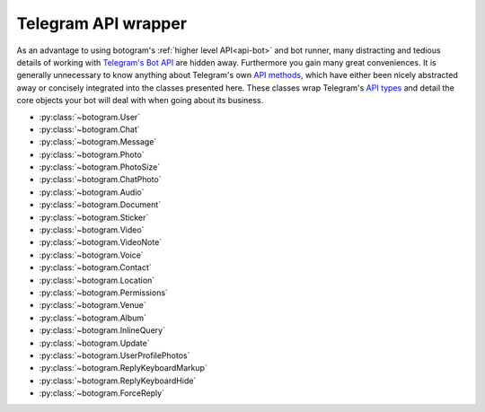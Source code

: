 .. Copyright (c) 2015-2019 The Botogram Authors (see AUTHORS)
   Documentation released under the MIT license (see LICENSE)

.. _api-telegram:

====================
Telegram API wrapper
====================

As an advantage to using botogram's :ref:`higher level API<api-bot>` and bot
runner, many distracting and tedious details of working with
`Telegram's Bot API`_ are hidden away. Furthermore you gain many great
conveniences. It is generally unnecessary to know anything about Telegram's own
`API methods`_, which have either been nicely abstracted away or concisely
integrated into the classes presented here. These classes wrap Telegram's
`API types`_ and detail the core objects your bot will deal with when going
about its business.

* :py:class:`~botogram.User`
* :py:class:`~botogram.Chat`
* :py:class:`~botogram.Message`
* :py:class:`~botogram.Photo`
* :py:class:`~botogram.PhotoSize`
* :py:class:`~botogram.ChatPhoto`
* :py:class:`~botogram.Audio`
* :py:class:`~botogram.Document`
* :py:class:`~botogram.Sticker`
* :py:class:`~botogram.Video`
* :py:class:`~botogram.VideoNote`
* :py:class:`~botogram.Voice`
* :py:class:`~botogram.Contact`
* :py:class:`~botogram.Location`
* :py:class:`~botogram.Permissions`
* :py:class:`~botogram.Venue`
* :py:class:`~botogram.Album`
* :py:class:`~botogram.InlineQuery`
* :py:class:`~botogram.Update`
* :py:class:`~botogram.UserProfilePhotos`
* :py:class:`~botogram.ReplyKeyboardMarkup`
* :py:class:`~botogram.ReplyKeyboardHide`
* :py:class:`~botogram.ForceReply`


.. py:class:: botogram.User

   This class represents a Telegram user.

   .. py:attribute:: id

      The integer ID of the user.

   .. py:attribute:: first_name

      The first name of the user.

   .. py:attribute:: last_name

      The last name of the user.

      *This attribute can be None if it's not provided by Telegram.*

   .. py:attribute:: username

      The user's username, without the ``@`` prefix.

      *This attribute can be None if it's not provided by Telegram.*

   .. py:attribute:: lang

      The user's language, given by Telegram.

      *This attribute can be None if it's not provided by Telegram*

      .. versionadded:: 0.6

   .. py:attribute:: name

      The computed name of the user. If someone has only the first name, this
      attribute contains it, but if someone also has a last name, this
      attribute contains the two merged.

      You can't write to this attribute, but it automatically updates when you
      change :py:attr:`~botogram.User.first_name` or
      :py:attr:`~botogram.User.last_name`.

   .. py:attribute:: is_bot

      This attribute indicates if the user is a bot. Due to the telegram privacy rules,
      this can be true only when your bot can actually see other bots' messages.

      .. versionadded:: 0.2

   .. py:attribute:: avatar

      This attribute contains the user's avatar, represented as a
      :py:class:`~botogram.Photo` object. If the user has no avatar, this
      attribute will be ``None``.

      In order to improve performances, this attribute's content is dynamically
      requested to Telegram the first time you access it, so there will be some
      delay.

      .. versionadded:: 0.2

   .. py:method:: avatar_history()

      Get the user's avatar history. This returns a list of the current and all
      the past avatars for the user, represented as :py:class:`~botogram.Photo`
      objects. If the user has no avatars this returns an empty list.

      .. versionadded:: 0.2

   .. py:method:: send(message, [preview=True, reply_to=None, syntax=None, attach=None, extra=None, notify=True])

      Send the textual *message* to the user. You may optionally stop clients
      from generating a *preview* for any link included in the message. If the
      message you are sending is in reply to another, set *reply_to* to the ID
      of the other :py:class:`~botogram.Message`. The *syntax* parameter is for
      defining how the message text should be processed by Telegram
      (:ref:`learn more about rich formatting <tricks-messages-syntax>`).

      The *attach* parameter allows you to attach extra things like
      :ref:`buttons <buttons>` to the message.

      The *notify* parameter is for defining if your message should trigger
      a notification on the client side (yes by default).

      :param str message: The textual message to be sent.
      :param bool preview: Whether to show link previews.
      :param int reply_to: The ID of the :py:class:`~botogram.Message` this one is replying to.
      :param str syntax: The name of the syntax used for the message.
      :param object attach: An extra thing to attach to the message.
      :param object extra: An extra reply interface object to attach.
      :param bool notify: If you want to trigger the client notification.
      :returns: The message you sent
      :rtype: ~botogram.Message

      .. deprecated:: 0.4

         The *extra* parameter is now deprecated

      .. versionchanged:: 0.3

         Now the method returns the sent message

   .. py:method:: send_photo([path=None, file_id=None, url=None, caption=None, syntax=None, reply_to=None, extra=None, attach=None, notify=True])

      Send a photo to the user. You can specify the photo by passing its *path*,
      its *url*, or its Telegram *file_id*. Only one of these arguments must be passed.
      
      You may optionally specify a *caption* for the photo being sent.
      If the photo you are sending is in reply to another message,
      set *reply_to* to the ID of the other
      :py:class:`~botogram.Message`.

      The *attach* parameter allows you to attach extra things like
      :ref:`buttons <buttons>` to the message.

      The *notify* parameter is for defining if your message should trigger
      a notification on the client side (yes by default).

      :param str path: The path of the photo.
      :param str file_id: The Telegram *file_id* of the photo.
      :param str url: The URL of the photo.
      :param str caption: A caption for the photo.
      :param str syntax: The name of the syntax used for the caption.
      :param int reply_to: The ID of the :py:class:`~botogram.Message` this one is replying to.
      :param object attach: An extra thing to attach to the message.
      :param object extra: An extra reply interface object to attach.
      :param bool notify: If you want to trigger the client notification.
      :param str syntax: The name of the syntax used for the caption.
      :returns: The message you sent
      :rtype: ~botogram.Message

      .. deprecated:: 0.4

         The *extra* parameter is now deprecated

      .. versionchanged:: 0.3

         Now the method returns the sent message
         
      .. versionchanged:: 0.5

         Added support for *file_id* and *url*.
         
      .. versionchanged:: 0.6
      
         Support text formatting in caption through *syntax*.

      .. versionchanged:: 0.6

         Added support for syntax

   .. py:method:: send_audio([path=None, file_id=None, url=None, duration=None, performer=None, title=None, thumb=None, reply_to=None, attach=None, extra=None, notify=True, caption=None, syntax=None])

      Send an audio track to the user. You can specify the track by passing its *path*,
      its *url*, or its Telegram *file_id*. Only one of these arguments must be passed.
      
      You may optionally specify the *duration*, the *performer* and the *title* 
      of the audio track. If the audio track you're sending is in reply to another message,
      set *reply_to* to the ID of the other :py:class:`~botogram.Message`.

      The *attach* parameter allows you to attach extra things like
      :ref:`buttons <buttons>` to the message.

      The *notify* parameter is for defining if your message should trigger
      a notification on the client side (yes by default).

      :param str path: The path to the audio track
      :param str file_id: The Telegram *file_id* of the audio track
      :param str url: The URL to the audio track
      :param int duration: The track duration, in seconds
      :param str performer: The name of the performer
      :param str title: The title of the track
      :param str path: The path to the thumb
      :param int reply_to: The ID of the :py:class:`~botogram.Message` this one is replying to
      :param object attach: An extra thing to attach to the message.
      :param object extra: An extra reply interface object to attach
      :param bool notify: If you want to trigger the client notification.
      :param str caption: A caption for the audio track.
      :param str syntax: The name of the syntax used for the caption.
      :returns: The message you sent
      :rtype: ~botogram.Message

      .. deprecated:: 0.4

         The *extra* parameter is now deprecated

      .. versionchanged:: 0.3

         Now the method returns the sent message
         
      .. versionchanged:: 0.5

         Added support for *caption*, *file_id* and *url*.
         
      .. versionchanged:: 0.6
      
         Support text formatting in caption through *syntax*.

      .. versionchanged:: 0.6

         Added support for syntax

   .. py:method:: send_voice([path=None, file_id=None, url=None, duration=None, reply_to=None,  extra=None, attach=None, notify=True, caption=None, syntax=None])

      Send a voice message to the user. You can specify the audio by passing its *path*,
      its *url*, or its Telegram *file_id*. Only one of these arguments must be passed.
      
      You may optionally specify the *duration* of the voice message. If the voice
      message you're sending is in reply to another message, set *reply_to* to
      the ID of the other :py:class:`~botogram.Message`.

      The *attach* parameter allows you to attach extra things like
      :ref:`buttons <buttons>` to the message.

      The *notify* parameter is for defining if your message should trigger
      a notification on the client side (yes by default).

      :param str path: The path to the voice message
      :param str file_id: The Telegram *file_id* of the voice message
      :param str url: The URL to the audio
      :param int duration: The message duration, in seconds
      :param int reply_to: The ID of the :py:class:`~botogram.Message` this one is replying to
      :param object attach: An extra thing to attach to the message.
      :param object extra: An extra reply interface object to attach
      :param bool notify: If you want to trigger the client notification.
      :param str caption: A caption for the voice message.
      :param str syntax: The name of the syntax used for the caption.
      :returns: The message you sent
      :rtype: ~botogram.Message

      .. deprecated:: 0.4

         The *extra* parameter is now deprecated

      .. versionchanged:: 0.3

         Now the method returns the sent message
         
      .. versionchanged:: 0.5

         Added support for *caption*, *file_id* and *url*.

      .. versionchanged:: 0.6

         Added support for syntax

   .. py:method:: send_video([path=None, file_id=None, url=None, duration=None, caption=None, streaming=True, thumb=None, reply_to=None, attach=None, extra=None, notify=True, syntax=None])

      Send a video to the user. You can specify the video by passing its *path*,
      its *url*, or its Telegram *file_id*. Only one of these arguments must be passed.
      
      You may optionally specify the *duration* and the *caption* of the video.
      If the video you're sending is in reply to another message,
      set *reply_to* to the ID of the other :py:class:`~botogram.Message`.

      The *attach* parameter allows you to attach extra things like
      :ref:`buttons <buttons>` to the message.

      The *notify* parameter is for defining if your message should trigger
      a notification on the client side (yes by default).

      :param str path: The path to the video
      :param str file_id: The Telegram *file_id* of the video
      :param str url: The URL to the video
      :param int duration: The video duration, in seconds
      :param str caption: The caption of the video
      :param bool streaming: Pass `True` or `False` to set whether the video should support streaming or not. Defaults as `True`.
      :param str thumb: The path to the thumb
      :param int reply_to: The ID of the :py:class:`~botogram.Message` this one is replying to
      :param object attach: An extra thing to attach to the message.
      :param object extra: An extra reply interface object to attach
      :param bool notify: If you want to trigger the client notification.
      :param str syntax: The name of the syntax used for the caption.
      :returns: The message you sent
      :rtype: ~botogram.Message

      .. deprecated:: 0.4

         The *extra* parameter is now deprecated

      .. versionchanged:: 0.3

         Now the method returns the sent message
         
       .. versionchanged:: 0.5

         Added support for *file_id* and *url*.
         
      .. versionchanged:: 0.6
      
         Added support for syntax

   .. py:method:: send_video_note([path=None, file_id=None, duration=None, diameter=None, thumb=None, reply_to=None, attach=None, extra=None, notify=True])

      Send a video note to the user. You can specify the video note by passing its *path*,
      or its Telegram *file_id*. Only one of these arguments must be passed.

      You may optionally specify the *duration* and the *diameter* of the video.
      If the video note track you're sending is in reply to another message,
      set *reply_to* to the ID of the other :py:class:`~botogram.Message`.

      The *attach* parameter allows you to attach extra things like
      :ref:`buttons <buttons>` to the message.

      The *notify* parameter is for defining if your message should trigger
      a notification on the client side (yes by default).

      :param str path: The path to the video
      :param str file_id: The Telegram *file_id* of the video
      :param int duration: The video duration, in seconds
      :param str diameter: the video diameter
      :param str path: The path to the thumb
      :param int reply_to: The ID of the :py:class:`~botogram.Message` this one is replying to
      :param object attach: An extra thing to attach to the message.
      :param object extra: An extra reply interface object to attach
      :param bool notify: If you want to trigger the client notification.
      :returns: The message you sent
      :rtype: ~botogram.Message

      .. deprecated:: 0.4

         The *extra* parameter is now deprecated

      .. versionadded:: 0.6

   .. py:method:: send_gif([path=None, file_id=None, duration=None, width=None, height=None, caption=None, thumb=None, reply_to=None, attach=None, extra=None, notify=True])

      Send an animation to the user. You can specify the animation by passing its *path*,
      its *url*, or its Telegram *file_id*. Only one of these arguments must be passed.

      You may optionally specify the *duration*, the *width* and the *height* of the GIF.
      If the GIF track you're sending is in reply to another message,
      set *reply_to* to the ID of the other :py:class:`~botogram.Message`.

      The *attach* parameter allows you to attach extra things like
      :ref:`buttons <buttons>` to the message.

      The *notify* parameter is for defining if your message should trigger
      a notification on the client side (yes by default).

      :param str path: The path to the animation
      :param str file_id: The Telegram *file_id* of the animation
      :param int duration: The animation duration, in seconds
      :param str width: The animation width, in pixels
      :param str height: The animation height, in pixels
      :param str caption: The caption of the video
      :param str thumb: The path to the thumb
      :param int reply_to: The ID of the :py:class:`~botogram.Message` this one is replying to
      :param object attach: An extra thing to attach to the message.
      :param object extra: An extra reply interface object to attach
      :param bool notify: If you want to trigger the client notification.
      :returns: The message you sent
      :rtype: ~botogram.Message

      .. deprecated:: 0.4

         The *extra* parameter is now deprecated

      .. versionadded:: 0.7

   .. py:method:: send_file([path=None, file_id=None, url=None, thumb=None, reply_to=None, attach=None, extra=None, notify=True, caption=None, syntax=None])

      Send a generic file to the user. You can specify the file by passing its *path*,
      its *url*, or its Telegram *file_id*. Only one of these arguments must be passed.
      
      If the file you're sending is in reply to another message, set *reply_to* to the ID of the
      other :py:class:`~botogram.Message`.

      The *attach* parameter allows you to attach extra things like
      :ref:`buttons <buttons>` to the message.

      The *notify* parameter is for defining if your message should trigger
      a notification on the client side (yes by default).

      :param str path: The path to the file
      :param str file_id: The Telegram *file_id* of the file
      :param str url: The URL to the file
      :param str path: The path to the thumb
      :param int reply_to: The ID of the :py:class:`~botogram.Message` this one is replying to
      :param object attach: An extra thing to attach to the message.
      :param object extra: An extra reply interface object to attach
      :param bool notify: If you want to trigger the client notification.
      :param str caption: A caption for the file.
      :param str syntax: The name of the syntax used for the caption.
      :returns: The message you sent
      :rtype: ~botogram.Message

      .. deprecated:: 0.4

         The *extra* parameter is now deprecated

      .. versionchanged:: 0.3

         Now the method returns the sent message
         
      .. versionchanged:: 0.5

         Added support for *caption*, *file_id* and *url*.
         
      .. versionchanged:: 0.6
      
         Support text formatting in caption through *syntax*.

      .. versionchanged:: 0.6

         Added support for syntax

   .. py:method:: send_location(latitude, longitude, [live_period=None, reply_to=None, attach=None, extra=None, notify=True])

      Send the geographic location to the user. If the location you're sending
      is in reply to another message, set *reply_to* to the ID of the other
      :py:class:`~botogram.Message`.

      The *attach* parameter allows you to attach extra things like
      :ref:`buttons <buttons>` to the message.

      The *notify* parameter is for defining if your message should trigger
      a notification on the client side (yes by default).

      The *live_period* parameter is for defining if this location must be a live location and needs to be updated over time.
      Leave to `None` if it is not or set it as a number between 60 and 86400 (seconds) if it is.

      :param float latitude: The latitude of the location
      :param float longitude: The longitude of the location
      :param int live_period: The duration of the live location in seconds, None if it is not a live location.
      :param int reply_to: The ID of the :py:class:`~botogram.Message` this one is replying to
      :param object attach: An extra thing to attach to the message.
      :param object extra: An extra reply interface object to attach
      :param bool notify: If you want to trigger the client notification.
      :returns: The message you sent
      :rtype: ~botogram.Message

      .. deprecated:: 0.4

         The *extra* parameter is now deprecated

      .. versionchanged:: 0.3

         Now the method returns the sent message

      .. versionchanged:: 0.7

         Now the method supports live locations

   .. py:method:: send_venue(latitude, longitude, title, address, [foursquare=None, reply_to=None, attach=None, extra=None, notify=True])

      Send a venue to the user. A venue is made of its geographic coordinates
      (latitude and longitude), its title and address, and optionally the
      venue's Foursquare ID, if you want to integrate with that. Users will
      then see the venue in the map, along with the information you provided.

      You can use this, for example, if you want to recommend to your bot's
      users a place to go to dinner tonight:

      .. code-block:: python

         @bot.command("whereshouldigo")
         def whereshouldigo_command(chat, message, args):
             message.sender.send("Here there is an unique place to go to dinner tonight!")
             message.sender.send_venue(35, -45, "The Abyss", "Atlantic Ocean")

      The *attach* parameter also allows you to attach extra things like
      :ref:`buttons <buttons>` to the message.

      :param float latitude: The latitude of the venue
      :param float longitude: The longitude of the venue
      :param str title: The name of the venue
      :param str address: The address of the venue
      :param str foursquare: The Foursquare ID of the venue
      :param int reply_to: The ID of the :py:class:`~botogram.Message` this one is replying to
      :param object attach: An extra thing to attach to the message.
      :param object extra: An extra reply interface object to attach
      :param bool notify: If you want to trigger a notification on the client
      :returns: The message you sent
      :rtype: ~botogram.Message

      .. deprecated:: 0.4

         The *extra* parameter is now deprecated

      .. versionadded:: 0.3

   .. py:method:: send_sticker([sticker=None, reply_to=None, attach=None, extra=None, notify=True, path=None, file_id=None, url=None])

      Send the sticker to the user (in webp format). You can specify the sticker by
      passing its *path*, its *url*, or its Telegram *file_id*. Only one of these 
      arguments must be passed. If the sticker you're sending is in reply to another message,
      set *reply_to* to the ID of the other :py:class:`~botogram.Message`.

      The *attach* parameter allows you to attach extra things like
      :ref:`buttons <buttons>` to the message.

      The *notify* parameter is for defining if your message should trigger
      a notification on the client side (yes by default).

      :param str sticker: The path to the webp-formatted sticker
      :param int reply_to: The ID of the :py:class:`~botogram.Message` this one is replying to
      :param object attach: An extra thing to attach to the message.
      :param object extra: An extra reply interface object to attach
      :param bool notify: If you want to trigger the client notification.
      :param str path: The path to the webp-formatted sticker
      :param str file_id: The Telegram *file_id* of the sticker
      :param str url: The URL to the webp-formatted sticker
      :returns: The message you sent
      :rtype: ~botogram.Message

      .. deprecated:: 0.4

         The *extra* parameter is now deprecated
         
     .. deprecated:: 0.6

         The *sticker* parameter is now deprecated

      .. versionchanged:: 0.3

         Now the method returns the sent message

   .. py:method:: send_contact(phone, first_name, [last_name=None, reply_to=None, attach=None, extra=None, notify=True])

      Send a contact to the user. A Telegram contact is made of its phone
      number (with the international prefix), its first name and optionally its
      last name. You can use this, for example, to send the user the phone
      number of a buisness so he can call them:

      .. code-block:: python

         @bot.command("support")
         def support_command(chat, message, args):
             message.sender.send("Hi there, here is our support number:")
             message.sender.send_contact("+390124567890", "Support")

      The *attach* parameter allows you to attach extra things like
      :ref:`buttons <buttons>` to the message.

      :param str phone: The phone number of the contact
      :param str first_name: The first name of the contact
      :param str last_name: The last name of the contact
      :param int reply_to: The ID of the :py:class:`~botogram.Message` this one is replying to
      :param object attach: An extra thing to attach to the message.
      :param object extra: An extra reply interface object to attach
      :param bool notify: If you want to trigger a notification on the client
      :returns: The message you sent
      :rtype: ~botogram.Message

      .. deprecated:: 0.4

         The *extra* parameter is now deprecated

      .. versionadded:: 0.3

   .. py:method:: send_album([album=None, reply_to=None, notify=True])

      Send album to the chat. This method returns an instance of :py:class:`~botogram.Album` or sends the :py:class:`~botogram.Album` provided by the album variable. If the
      message you are sending is in reply to another, set *reply_to* to the ID
      of the other :py:class:`~botogram.Message`.
      The *notify* parameter defines if your message should
      trigger the notification on the client side (yes by default).


      .. code-block:: python
        @bot.command("my_cats")
        def my_cats(chat):
            album = botogram.Album()
            album.add_photo('tiger.jpg', caption='<b>Tiger</b>, the father', syntax='HTML')
            album.add_photo(url='https://http.cat/100.jpg', caption='Simba, the cat-mother of the year!')
            album.add_photo(file_id='some file ID here', caption='...and Sassy the daughter')
            chat.send_album(album)

        @bot.command("my_dogs")
        def my_dogs(chat):
        with chat.send_album() as album:
            album.add_video('spank.mp4', caption='A video of Spank digging holes in our garden :(')
            album.add_photo('shilla.jpg', caption='Shilla is so jealous!')

      :param album: The :py:class:`~botogram.Album` send to the chat
      :param int reply_to: The ID of the :py:class:`~botogram.Message` this one is replying to.
      :param bool notify: If you want to trigger a notification on the client

      :returns: The messages you sent
      :rtype: list of :py:class:`~botogram.Message`

      .. versionadded:: 0.6

   .. py:method:: delete_message(message)

      Delete the message with the provided ID or :py:class:`~botogram.Message` object.
      A message can be deleted only if is sent by the bot or sent in a supergroup by an user where the bot is admin.
      It can also be deleted if it's one of the supported service messages.

      :param message: The message to delete (can be an ID too)

      .. versionadded:: 0.4

.. py:class:: botogram.Chat

   This class represents a Telegram chat.

   .. py:attribute:: id

      The integer ID of the chat.

   .. py:attribute:: type

      The type of chat, either ``private``, ``group``, ``supergroup`` or ``channel``.

   .. py:attribute:: title

      A title specified for group chats and channels.

      *This attribute can be None if it's not provided by Telegram.*

   .. py:attribute:: username

      The username of the user opposite the bot in a private chat or owner of
      the channel.

      *This attribute can be None if it's not provided by Telegram.*

   .. py:attribute:: first_name

      The first name of the user opposite the bot in a private chat or owner of
      the channel.

      *This attribute can be None if it's not provided by Telegram.*

   .. py:attribute:: last_name

      The last name of the user opposite the bot in a private chat or owner of
      the channel.

      *This attribute can be None if it's not provided by Telegram.*

   .. py:attribute:: all_members_are_administrators

      This attribute is True if all the members of the group are administrator.

      *This attribute can be None if it's not provided by Telegram.*
      .. versionadded:: 0.6

   .. py:attribute:: description

      The group/channel description

      *This attribute can be None if it's not provided by Telegram.*
      .. versionadded:: 0.6

   .. py:attribute:: invite_link

      The chat invite link, it works only in a supergroup or a channel.
      You can revoke the current link and create a new one by using the
      :py:method:`~botogram.Chat.revoke_invite_link` method.

      *This attribute can be None if it's not provided by Telegram.*
      .. versionadded:: 0.6

   .. py:attribute:: pinned_message

      This group/chat pinned :py:class:`~botogram.Message`

      *This attribute can be None if it's not provided by Telegram.*
      .. versionadded:: 0.6

   .. py:attribute:: sticker_set_name

      The name of the supergroup's sticker set.

      *This attribute can be None if it's not provided by Telegram.*
      .. versionadded:: 0.6

   .. py:attribute:: can_set_sticker_set

      This attribute is True if the bot can set this supergroup's sticker set.

      *This attribute can be None if it's not provided by Telegram.*
      .. versionadded:: 0.6

   .. py:attribute:: name

      The computed name of the chat. If this chat has a title this attribute
      contains it. If someone has only the first name, this attribute contains
      it, but if someone also has a last name, this attribute contains the two
      merged.

      You can't write to this attribute, but it automatically updates when you
      change :py:attr:`~botogram.Chat.title`,
      :py:attr:`~botogram.Chat.first_name` or
      :py:attr:`~botogram.Chat.last_name`.

      .. versionadded:: 0.2

   .. py:attribute:: admins

      The list of the administrators of the group (or supergroup), represented
      as a list of :py:class:`~botogram.User`. If the chat is a private chat, a
      list containing only the chat partner is returned. Instead, a
      ``TypeError`` is raised if the chat is a channel.

      Please remember the content of this attribute is fetched from Telegram
      the first time you access it (so it might be slow), but it's cached right
      after, so the following accesses will involve no network communication.

      .. code-block:: python
         :emphasize-lines: 14,15,16

         # This hook bans a member of the group if an admin replies to one of
         # its messages with "#ban"

         @bot.process_message
         def ban_users(chat, message):
            # Allow only groups
            if message.type not in ("group", "supergroup"):
                return

            # Allow only replies with text in the reply
            if message.text is None or message.reply_to_message is None:
                return

            # Allow only admins to ban people
            if message.sender not in chat.admins:
                return

            # Match the text and ban the original message sender
            if message.text == "#ban":
                chat.ban(message.reply_to_message.sender)

      .. versionadded:: 0.3

   .. py:attribute:: creator

      Return the creator of the group (or supergroup), represented as an
      :py:class:`~botogram.User`. If the chat is a private chat, the chat
      partner is returned. Instead, a ``TypeError`` is raised if the chat is a
      channel.

      Please remember the content of this attribute is fetched from Telegram
      the first time you access it (so it might be slow), but it's cached right
      after, so the following accesses will involve no network communication.

      .. code-block:: python
         :emphasize-lines: 4,5,6

         @bot.command("antiflood_limit")
         def antiflood_limit_command(shared, chat, message, args):
             """Set the antiflood limit"""
             # Only the chat creator should be able to do this
             if message.sender != chat.creator:
                 message.reply("You're not the creator of the chat")

             if len(args) != 1:
                 message.reply("You need to provide just the new limit!")
             shared["antiflood_limit"] = int(args[0])

      .. versionadded:: 0.3

   .. py:attribute:: members_count

      Return the number of members of this chat. This works across all the
      kinds of chat.

      Please remember the content of this attribute is fetched from Telegram
      the first time you access it (so it might be slow), but it's cached right
      after, so the following accesses will involve no network communication.

      .. code-block:: python

         @bot.command("members")
         def members_command(chat, message, args):
             """Get the number of members in this group"""
             chat.send(str(chat.members_count))

      .. versionadded:: 0.3

   .. py:attribute:: photo

      The current chat photo, represented by a :py:class:`~botogram.ChatPhoto` object.

   .. versionadded:: 0.7

   .. py:method:: status_of(user)

      Return the status of the provided user (either an instance of
      :py:class:`~botogram.User` or an ID) in the group chat. A ``TypeError``
      is raised if the current chat is a private conversation or a channel.

      Currently available statuses:

      * **creator**: this user created the group in the first place
      * **administrator**: the user is an admin appointed by the group creator
      * **member**: the user is a normal member of the group
      * **left**: the user left the group in the past or never joined it
      * **kicked**: the user was kicked by an administrator out of the group

      Please remember the content of this attribute is fetched from Telegram
      the first time you access it (so it might be slow), but it's cached right
      after, so the following accesses will involve no network communication.

      .. code-block:: python
         :emphasize-lines: 6,7

         @bot.command("status_of")
         def status_of_command(chat, message, args):
             if len(args) != 1:
                 message.reply("You must provide just the ID of the user!")

             status = chat.status_of(int(args[0]))
             chat.send("*%s*" % status)

      :param user: the user you want to check the status of (either
                   :py:class:`~botogram.User` or the user ID as an ``int``)
      :returns: the status of the user
      :rtype: str

      .. versionadded:: 0.3

   .. py:method:: leave()

      Kick the bot from this chat. This method is available only on groups and
      supergroups, and the bot must be a member of the chat.

      This method might be handy if the other members of the group are abusing
      your bot, or spamming it with too much messages. Keep in mind though, an
      admin of the chat can re-add your bot at any time, so if you want to
      forget about it you need to store the chat ID somewhere and leave the
      group as soon as your bot joins it.

      .. code-block:: python

         @bot.command("bye")
         def bye_command(chat):
             chat.leave()

      .. versionadded:: 0.3

   .. py:method:: ban(user)

      Ban the provided user from this group chat. You can either provide the
      user ID or an instance of :py:class:`~botogram.User`. This method is the
      cornerstone of :ref:`moderating group chats <manage-chats>`, since it
      allows your bot to punish misbehaving users.

      While on normal group chats a banned user can rejoin the chat if it's
      added by one of its members or he uses a join link, on supergroups you
      need to explicitly :py:meth:`~botogram.Chat.unban` he to let him rejoin.

      Remember your bot must be an administrator of the chat in order to this
      method to work properly.

      .. code-block:: python

         # This command bans the user who sent the message you replied to

         @bot.command("ban")
         def ban_user(chat, message, args):
             """Ban that user"""
             # Some needed filtering and error handling
             if message.reply_to_message is None:
                 message.reply("You must reply to a message the user wrote!")
             if message.sender not in chat.admins:
                 message.reply("You must be an admin of the group!")
             if message.reply_to_message.sender in chat.admins:
                 message.reply("You can't ban another admin!")

             chat.ban(message.reply_to_message.sender)

      :param int user: The user you want to ban (user ID or
                       :py:class:`~botogram.User`)

      .. versionadded:: 0.3

   .. py:method:: unban(user)

      Unban the user from this group chat. This does nothing on normal group
      chats, but it removes the user from the group's blacklist if the chat is
      a supergroup. This method can be handy if you want to remove the ban you
      given to an user.

      Remember your bot must be an administrator of the chat in order to this
      method to work properly.

      .. code-block:: python

         @bot.timer(60)
         def unban_all(shared, bot):
             # This unbans all the users in the shared memory
             for chat_id, user_id in shared["banned_users"].items():
                 bot.chat(chat_id).unban(user_id)

             shared["banned_users"] = {}

      :param int user: The user you want to unban (user ID or
                       :py:class:`~botogram.User`)

      .. versionadded:: 0.3

   .. py:method:: kick(user[, time=None])

      Kick the user form this group chat.

      Remember your bot must be an administrator of the chat in order for this method to work properly.

     :param int user: The user you want to kick (user ID or
                       :py:class:`~botogram.User`)

     :param int time:  until the user can't enter in the chat (unix time or
                       datetime format)

   .. py:method:: permissions(user)

     Retrieve or edit the permissions of the provided user in the current group. This method returns an instance of
     :py:class:`~botogram.Permissions`

      .. code-block:: python

         from datetime import datetime as dt, timedelta
         @bot.command("limit")
         def limit_user(chat, message):
          # Allow only groups
          if chat.type not in ("group", "supergroup"):
             return

         # Allow only replies with text in the reply
         if message.text is None or message.reply_to_message is None:
             return

         # Allow only admins to limit people
         if message.sender not in chat.admins:
             return
         with chat.permissions(message.reply_to_message.sender) as perms:
             perms.send_messages = False
             perms.until_date = dt.now() + timedelta(minutes=10)

      :param int user: The user you want to change permissions (user ID or :py:class:`~botogram.User`)
      :returns: The class to edit permissions
      :rtype: :py:class:`~botogram.Permissions`
      .. versionadded:: 0.6

   .. py:method:: set_description([description=''])

      Edit or remove the chat description.

      Your bot must be an administrator of the chat with the appropriate admin rights in order for this method to work.
      Doesn't work with private chats.

      :param str description: The new chat description (leave empty to remove it)
      .. versionadded:: 0.6

   .. py:method:: revoke_invite_link()
      Revokes the previous invite link of the chat and returns a new one.
      It works only in a supergroup or a channel.

      .. code-block:: python

         @bot.command("revoke")
         def revoke_invite(chat):
             chat.send("Alright, revoking the invite link...")
             new_link = chat.revoke_invite_link()
             chat.send("New link: " + new_link)


      :returns: A new invite link
      :rtype: str
      .. versionadded:: 0.6

   .. py:method:: send(message, [preview=True, reply_to=None, syntax=None, attach=None, extra=None, notify=True])

      Send the textual *message* to the chat. You may optionally stop clients
      from generating a *preview* for any link included in the message. If the
      message you are sending is in reply to another, set *reply_to* to the ID
      of the other :py:class:`~botogram.Message`. The *syntax* parameter is for
      defining how the message text should be processed by Telegram
      (:ref:`learn more about rich formatting <tricks-messages-syntax>`).

      The *attach* parameter allows you to attach extra things like
      :ref:`buttons <buttons>` to the message.

      The *notify* parameter is for defining if your message should trigger
      a notification on the client side (yes by default).

      :param str message: The textual message to be sent.
      :param bool preview: Whether to show link previews.
      :param int reply_to: The ID of the :py:class:`~botogram.Message` this one is replying to.
      :param str syntax: The name of the syntax used for the message.
      :param object attach: An extra thing to attach to the message.
      :param object extra: An extra reply interface object to attach.
      :param bool notify: If you want to trigger the client notification.
      :returns: The message you sent
      :rtype: ~botogram.Message

      .. deprecated:: 0.4

         The *extra* parameter is now deprecated

      .. versionchanged:: 0.3

         Now the method returns the sent message

   .. py:method:: send_photo([path=None, file_id=None, url=None, caption=None, reply_to=None, attach=None, extra=None, attach=None, notify=True, syntax=None])

      Send a photo to the chat. You can specify the photo by passing its *path*,
      its *url*, or its Telegram *file_id*. Only one of these arguments must be passed.
      
      You may optionally specify a
      *caption* for the photo being sent. If the photo you are sending is in
      reply to another message, set *reply_to* to the ID of the other
      :py:class:`~botogram.Message`.

      The *attach* parameter allows you to attach extra things like
      :ref:`buttons <buttons>` to the message.

      The *notify* parameter is for defining if your message should trigger
      a notification on the client side (yes by default).

      :param str path: The path to the photo.
      :param str file_id: The Telegram *file_id* of the photo.
      :param str url: The URL to the photo.
      :param str caption: A caption for the photo.
      :param int reply_to: The ID of the :py:class:`~botogram.Message` this one is replying to.
      :param object attach: An extra thing to attach to the message.
      :param object extra: An extra reply interface object to attach.
      :param bool notify: If you want to trigger the client notification.
      :param str syntax: The name of the syntax used for the caption.
      :returns: The message you sent
      :rtype: ~botogram.Message

      .. deprecated:: 0.4

         The *extra* parameter is now deprecated

      .. versionchanged:: 0.3

         Now the method returns the sent message

      .. versionchanged:: 0.5

         Added support for *file_id* and *url*
         
      .. versionchanged:: 0.6
      
         Support text formatting in caption through *syntax*.

   .. py:method:: send_audio([path=None, file_id=None, url=None, duration=None, performer=None, title=None, thumb=None, reply_to=None, extra=None, attach=None, notify=True, caption=None, syntax=None])

      Send an audio track to the chat. You can specify the track by passing its *path*,
      its *url*, or its Telegram *file_id*. Only one of these arguments must be passed.
      
      You may optionally
      specify the *duration*, the *performer* and the *title* of the audio
      track. If the audio track you're sending is in reply to another message,
      set *reply_to* to the ID of the other :py:class:`~botogram.Message`.

      The *attach* parameter allows you to attach extra things like
      :ref:`buttons <buttons>` to the message.

      The *notify* parameter is for defining if your message should trigger
      a notification on the client side (yes by default).

      :param str path: The path to the audio track
      :param str file_id: The Telegram *file_id* of the track
      :param str url: The URL to the track
      :param int duration: The track duration, in seconds
      :param str performer: The name of the performer
      :param str title: The title of the track
      :param str path: The path to the thumb
      :param int reply_to: The ID of the :py:class:`~botogram.Message` this one is replying to
      :param object attach: An extra thing to attach to the message.
      :param object extra: An extra reply interface object to attach
      :param bool notify: If you want to trigger the client notification.
      :param str caption: A caption for the audio track.
      :param str syntax: The name of the syntax used for the caption.
      :returns: The message you sent
      :rtype: ~botogram.Message

      .. deprecated:: 0.4

         The *extra* parameter is now deprecated

      .. versionchanged:: 0.3

         Now the method returns the sent message

      .. versionchanged:: 0.5

         Added support for *caption*, *file_id* and *url*
         
      .. versionchanged:: 0.6
      
         Support text formatting in caption through *syntax*.

   .. py:method:: send_voice([path=None, file_id=None, url=None, duration=None, reply_to=None, extra=None, attach=None, notify=True, caption=None, syntax=None])

      Send a voice message to the chat. You can specify the audio by passing its *path*,
      its *url*, or its Telegram *file_id*. Only one of these arguments must be passed.
      
      You may optionally specify the *duration* of the voice message. If the voice
      message you're sending is in reply to another message, set *reply_to* to
      the ID of the other :py:class:`~botogram.Message`.

      The *attach* parameter allows you to attach extra things like
      :ref:`buttons <buttons>` to the message.

      The *notify* parameter is for defining if your message should trigger
      a notification on the client side (yes by default).

      :param str path: The path to the voice message
      :param str file_id: The Telegram *file_id* of the audio
      :param str url: The URL to the audio
      :param int duration: The message duration, in seconds
      :param int reply_to: The ID of the :py:class:`~botogram.Message` this one is replying to
      :param object attach: An extra thing to attach to the message.
      :param object extra: An extra reply interface object to attach
      :param bool notify: If you want to trigger the client notification.
      :param str caption: A caption for the voice message.
      :param str syntax: The name of the syntax used for the caption.
      :returns: The message you sent
      :rtype: ~botogram.Message

      .. deprecated:: 0.4

         The *extra* parameter is now deprecated

      .. versionchanged:: 0.3

         Now the method returns the sent message

      .. versionchanged:: 0.5

         Added support for *caption*, *file_id* and *url*
         
      .. versionchanged:: 0.6
      
         Support text formatting in caption through *syntax*.

   .. py:method:: send_video([path=None, file_id=None, url=None, duration=None, caption=None, streaming=True, thumb=None, reply_to=None, extra=None, attach=None, notify=True, syntax=None])

      Send a video to the chat. You can specify the video by passing its *path*,
      its *url*, or its Telegram *file_id*. Only one of these arguments must be passed.
      
      You may optionally
      specify the *duration* and the *caption* of the video. If the audio track
      you're sending is in reply to another message, set *reply_to* to the ID
      of the other :py:class:`~botogram.Message`.

      The *attach* parameter allows you to attach extra things like
      :ref:`buttons <buttons>` to the message.

      The *notify* parameter is for defining if your message should trigger
      a notification on the client side (yes by default).

      :param str path: The path to the video
      :param str file_id: The Telegram *file_id* of the video
      :param str url: The URL to the video
      :param int duration: The video duration, in seconds
      :param str caption: The caption of the video
      :param bool streaming: Pass `True` or `False` to set whether the video should support streaming or not. Defaults as `True`.
      :param str path: The path to the thumb
      :param int reply_to: The ID of the :py:class:`~botogram.Message` this one is replying to
      :param object attach: An extra thing to attach to the message.
      :param object extra: An extra reply interface object to attach
      :param bool notify: If you want to trigger the client notification.
      :param str syntax: The name of the syntax used for the caption.
      :returns: The message you sent
      :rtype: ~botogram.Message

      .. deprecated:: 0.4

         The *extra* parameter is now deprecated

      .. versionchanged:: 0.3

         Now the method returns the sent message

      .. versionchanged:: 0.5

         Added support for *file_id* and *url*
         
      .. versionchanged:: 0.6
      
         Support text formatting in caption through *syntax*.

   .. py:method:: send_video_note([path=None, file_id=None, duration=None, diameter=None, thumb=None, reply_to=None, attach=None, extra=None, notify=True])

      Send a video note to the user. You can specify the video note by passing its *path*,
      or its Telegram *file_id*. Only one of these arguments must be passed.

      You may optionally specify the *duration* and the *diameter* of the video.
      If the video note track you're sending is in reply to another message,
      set *reply_to* to the ID of the other :py:class:`~botogram.Message`.

      The *attach* parameter allows you to attach extra things like
      :ref:`buttons <buttons>` to the message.

      The *notify* parameter is for defining if your message should trigger
      a notification on the client side (yes by default).

      :param str path: The path to the video
      :param str file_id: The Telegram *file_id* of the video
      :param int duration: The video duration, in seconds
      :param str diameter: the video diameter
      :param str path: The path to the thumb
      :param int reply_to: The ID of the :py:class:`~botogram.Message` this one is replying to
      :param object attach: An extra thing to attach to the message.
      :param object extra: An extra reply interface object to attach
      :param bool notify: If you want to trigger the client notification.
      :returns: The message you sent
      :rtype: ~botogram.Message

      .. deprecated:: 0.4

         The *extra* parameter is now deprecated

      .. versionadded:: 0.6

   .. py:method:: send_gif([path=None, file_id=None, duration=None, width=None, height=None, caption=None, thumb=None, reply_to=None, attach=None, extra=None, notify=True])

      Send an animation to the user. You can specify the animation by passing its *path*,
      its *url*, or its Telegram *file_id*. Only one of these arguments must be passed.

      You may optionally specify the *duration*, the *width* and the *height* of the GIF.
      If the GIF track you're sending is in reply to another message,
      set *reply_to* to the ID of the other :py:class:`~botogram.Message`.

      The *attach* parameter allows you to attach extra things like
      :ref:`buttons <buttons>` to the message.

      The *notify* parameter is for defining if your message should trigger
      a notification on the client side (yes by default).

      :param str path: The path to the animation
      :param str file_id: The Telegram *file_id* of the animation
      :param int duration: The animation duration, in seconds
      :param str width: The animation width, in pixels
      :param str height: The animation height, in pixels
      :param str caption: The caption of the video
      :param str thumb: The path to the thumb
      :param int reply_to: The ID of the :py:class:`~botogram.Message` this one is replying to
      :param object attach: An extra thing to attach to the message.
      :param object extra: An extra reply interface object to attach
      :param bool notify: If you want to trigger the client notification.
      :returns: The message you sent
      :rtype: ~botogram.Message

      .. deprecated:: 0.4

         The *extra* parameter is now deprecated

      .. versionadded:: 0.7

   .. py:method:: send_file([path=None, file_id=None, url=None, thumb=None, reply_to=None, attach=None, extra=None, notify=True, caption=None, syntax=None])

      Send a generic file to the chat. You can specify the video by passing its *path*,
      its *url*, or its Telegram *file_id*. Only one of these arguments must be passed.
      
      If the file you're sending is in reply to another message, set *reply_to* to the ID of the
      other :py:class:`~botogram.Message`.

      The *attach* parameter allows you to attach extra things like
      :ref:`buttons <buttons>` to the message.

      The *notify* parameter is for defining if your message should trigger
      a notification on the client side (yes by default).

      :param str path: The path to the file
      :param str file_id: The Telegram *file_id* of the file
      :param str url: The URL to the file
      :param str path: The path to the thumb
      :param int reply_to: The ID of the :py:class:`~botogram.Message` this one is replying to
      :param object attach: An extra thing to attach to the message.
      :param object extra: An extra reply interface object to attach
      :param bool notify: If you want to trigger the client notification.
      :param str caption: A caption for the file.
      :param str syntax: The name of the syntax used for the caption.
      :returns: The message you sent
      :rtype: ~botogram.Message

      .. deprecated:: 0.4

         The *extra* parameter is now deprecated

      .. versionchanged:: 0.3

         Now the method returns the sent message

      .. versionchanged:: 0.5

         Added support for *caption*, *file_id* and *url*
         
      .. versionchanged:: 0.6
      
         Support text formatting in caption through *syntax*.

   .. py:method:: send_location(latitude, longitude, [live_period=None, reply_to=None, attach=None, extra=None, notify=True])

      Send the geographic location to the user. If the location you're sending
      is in reply to another message, set *reply_to* to the ID of the other
      :py:class:`~botogram.Message`.

      The *attach* parameter allows you to attach extra things like
      :ref:`buttons <buttons>` to the message.

      The *notify* parameter is for defining if your message should trigger
      a notification on the client side (yes by default).

      The *live_period* parameter is for defining if this location must be a live location and needs to be updated over time.
      Leave to `None` if it is not or set it as a number between 60 and 86400 (seconds) if it is.

      :param float latitude: The latitude of the location
      :param float longitude: The longitude of the location
      :param int live_period: The duration of the live location in seconds, None if it is not a live location.
      :param int reply_to: The ID of the :py:class:`~botogram.Message` this one is replying to
      :param object attach: An extra thing to attach to the message.
      :param object extra: An extra reply interface object to attach
      :param bool notify: If you want to trigger the client notification.
      :returns: The message you sent
      :rtype: ~botogram.Message

      .. deprecated:: 0.4

         The *extra* parameter is now deprecated

      .. versionchanged:: 0.3

         Now the method returns the sent message

      .. versionchanged:: 0.7

         Now the method supports live locations

   .. py:method:: send_venue(latitude, longitude, title, address, [foursquare=None, reply_to=None, attach=None, extra=None, notify=True])

      Send a venue to the chat. A venue is made of its geographic coordinates
      (latitude and longitude), its title and address, and optionally the
      venue's Foursquare ID, if you want to integrate with that. Users will
      then see the venue in the map, along with the information you provided.

      You can use this, for example, if you want to recommend to your bot's
      users a place to go to dinner tonight:

      .. code-block:: python

         @bot.command("whereshouldigo")
         def whereshouldigo_command(chat, message, args):
             chat.send("Here there is an unique place to go to dinner tonight!")
             chat.send_venue(35, -45, "The Abyss", "Atlantic Ocean")

      :param float latitude: The latitude of the venue
      :param float longitude: The longitude of the venue
      :param str title: The name of the venue
      :param str address: The address of the venue
      :param str foursquare: The Foursquare ID of the venue
      :param int reply_to: The ID of the :py:class:`~botogram.Message` this one is replying to
      :param object attach: An extra thing to attach to the message.
      :param object extra: An extra reply interface object to attach
      :param bool notify: If you want to trigger a notification on the client
      :returns: The message you sent
      :rtype: ~botogram.Message

      .. deprecated:: 0.4

         The *extra* parameter is now deprecated

      .. versionadded:: 0.3

   .. py:method:: send_sticker([sticker=None, reply_to=None, attach=None, extra=None, notify=True, file_id=None, url=None])

      Send the sticker to the chat (in webp format). You can specify the sticker by
      passing its *path*, its *url*, or its Telegram *file_id*. Only one of these 
      arguments must be passed. If the sticker you're sending is in reply to another message,
      set *reply_to* to the ID of the other :py:class:`~botogram.Message`.

      The *attach* parameter allows you to attach extra things like
      :ref:`buttons <buttons>` to the message.

      The *notify* parameter is for defining if your message should trigger
      a notification on the client side (yes by default).

      :param str sticker: The path to the webp-formatted sticker
      :param int reply_to: The ID of the :py:class:`~botogram.Message` this one is replying to
      :param object attach: An extra thing to attach to the message.
      :param object extra: An extra reply interface object to attach
      :param bool notify: If you want to trigger the client notification.
      :param str path: The path to the webp-formatted sticker
      :param str file_id: The Telegram *file_id* of the sticker
      :param str url: The URL to the webp-formatted sticker
      :returns: The message you sent
      :rtype: ~botogram.Message

      .. deprecated:: 0.4

         The *extra* parameter is now deprecated
         
     .. deprecated:: 0.6

         The *sticker* parameter is now deprecated

      .. versionchanged:: 0.3

         Now the method returns the sent message

   .. py:method:: send_contact(phone, first_name, [last_name=None, reply_to=None, attach=None, extra=None, notify=True])

      Send a contact to the chat. A Telegram contact is made of its phone
      number (with the international prefix), its first name and optionally its
      last name. You can use this, for example, to send the user the phone
      number of a buisness so he can call them:

      .. code-block:: python

         @bot.command("support")
         def support_command(chat, message, args):
             chat.send("Hi there, here is our support number:")
             chat.send_contact("+390124567890", "Support")

      :param str phone: The phone number of the contact
      :param str first_name: The first name of the contact
      :param str last_name: The last name of the contact
      :param int reply_to: The ID of the :py:class:`~botogram.Message` this one is replying to
      :param object attach: An extra thing to attach to the message.
      :param object extra: An extra reply interface object to attach
      :param bool notify: If you want to trigger a notification on the client
      :returns: The message you sent
      :rtype: ~botogram.Message

      .. deprecated:: 0.4

         The *extra* parameter is now deprecated

      .. versionadded:: 0.3

   .. py:method:: send_album([album=None, reply_to=None, notify=True])

      Send album to the chat. This method returns an instance of :py:class:`~botogram.Album` or sends the :py:class:`~botogram.Album` provided by the album variable. If the
      message you are sending is in reply to another, set *reply_to* to the ID
      of the other :py:class:`~botogram.Message`.
      The *notify* parameter defines if your message should
      trigger the notification on the client side (yes by default).

      .. code-block:: python
        @bot.command("my_cats")
        def my_cats(chat):
            album = botogram.Album()
            album.add_photo('tiger.jpg', caption='<b>Tiger</b>, the father', syntax='HTML')
            album.add_photo(url='https://http.cat/100.jpg', caption='Simba, the cat-mother of the year!')
            album.add_photo(file_id='some file ID here', caption='...and Sassy the daughter')
            chat.send_album(album)

        @bot.command("my_dogs")
        def my_dogs(chat):
        with chat.send_album() as album:
            album.add_video('spank.mp4', caption='A video of Spank digging holes in our garden :(')
            album.add_photo('shilla.jpg', caption='Shilla is so jealous!')

      :param album: The :py:class:`~botogram.Album` send to the chat
      :param int reply_to: The ID of the :py:class:`~botogram.Message` this one is replying to.
      :param bool notify: If you want to trigger a notification on the client
      :returns: The messages you sent
      :rtype: list of :py:class:`~botogram.Message`

      .. versionadded:: 0.6

   .. py:method:: send_poll(question, *options, [reply_to=None, extra=None, attach=None, notify=True])

      Send a poll to the chat. A Telegram poll is made by a question and a list of options
      (you can specify them as arguments).

      .. code-block:: python

         @bot.command("latest_poll")
         def latest_poll(chat, message, args):
             chat.send("This is our last poll, please answer honestly!")
             chat.send_poll("What's your favorite color?", "Red", "Green", "Blue")
             # Or, alternate syntax:
             chat.send_poll("What's your favorite color?", *["Red", "Green", "Blue"])

      :param str question: Poll question, 1-255 characters
      :param *str options: List of answer options, 2-10 string of 1-100 characters each
      :param int reply_to: The ID of the :py:class:`~botogram.Message` this one is replying to
      :param object attach: An extra thing to attach to the message
      :param object extra: An extra reply interface object to attach
      :param bool notify: If you want to trigger a notification on the client
      :returns: The message you sent
      :rtype: ~botogram.Message

      .. versionadded:: 0.7

   .. py:method:: delete_message(message)

      Delete the message with the provided ID or :py:class:`~botogram.Message` object.
      A message can be deleted only if is sent by the bot or sent in a supergroup by an user where the bot is admin.
      It can also be deleted if it's one of the supported service messages.

      :param message: The message to delete (can be an ID too)

      .. versionadded:: 0.4

   .. py:method:: pin_message(message[, notify=True])

      Pin the message with the provided ID or :py:class:`~botogram.Message` object.
      A message can be pinned only if it's sent in a supergroup or channel where the bot is an admin.

      The *notify* parameter is for defining if your message should trigger
      a notification on the client side (yes by default).

      :param message: The message to delete (can be an ID too)
      :param bool notify: If you want to trigger a notification on the client

      .. versionadded:: 0.6

   .. py:method:: unpin_message()

      Unpin the message pinned

      .. versionadded:: 0.6

   .. py:method:: set_photo(path)

      Set a new chat photo, by providing its path.

      :param str path: The path to the new photo

      .. versionadded:: 0.7

   .. py:method:: remove_photo()

      Remove the current chat photo.

      .. versionadded:: 0.7

.. py:class:: botogram.ParsedText

   This class contains the parsed representation of the text of a received
   message. This allows you to work with the rich-formatted text the user sent,
   in addition to the plaintext provided by the :py:class:`~botogram.Message`
   class.

   This class behaves as a list of :py:class:`~botogram.ParsedTextEntity`, so
   you can access its items as you would do with any other list (indexed
   access, iteration...), but it also provides some other utility tools.

   .. versionadded:: 0.3

   .. describe:: type in parsed

      Check if a given entity type is contained in the message. For example,
      with the following code you can check if the user sent links in his
      message:

      .. code-block:: python

         if "url" in message.parsed_text:
             chat.send("Hey, you sent me a link!")

   .. py:method:: filter(\*types, [exclude=False])

      This method returns a list of all the
      :py:class:`~botogram.ParsedTextEntity` in a message of a given
      type. This allows you to get only some types of entities, and exclude the
      other ones in a simple way. You can also just **exclude** from the result
      the types you provide.

      .. code-block:: python

         # Get only the URLs
         urls = message.parsed_text.filter("url")

         # Get usernames and hashtags
         usernames_hashtags = message.parsed_text.filter("mention", "hashtag")

         # Exclude plaintext
         entities = message.parsed_text.filter("plaintext", exclude=True)

.. py:class:: botogram.ParsedTextEntity

   This class represent a single entity contained in a text message.

   .. versionadded:: 0.3

   .. describe:: str(entity)

      An handy alias for the :py:attr:`~botogram.ParsedTextEntity.text`
      attribute.

   .. describe:: len(entity)

      Return the length of the entity.

   .. py:attribute:: type

      The type of the entity. This can be one of those:

      * **plain**: a plain string (with no formatting or special meaning)

      * **mention**: a mention to another user (can contain the username or the
        full name, for example ``@pietroalbini`` or ``Pietro``)

      * **hashtag**: an hashtag (for example ``#pythonftw``)

      * **command**: a command sent to a bot (for example ``/help``)

      * **link** a link (the text can contain its label)

      * **email**: an email address (for example ``pietro@pietroalbini.io``)

      * **bold**: a bold-formatted text

      * **italic**: an italic-formatted text

      * **code**: a monospace-formatted text

      * **pre**: a monospace-formatted block

   .. py:attribute:: text

      Return the plaintext content of the entity. In pair with the type you can
      recreate the original formatting of the entity.

   .. py:attribute:: url

      The attached URL for the entity. This includes the raw URL for the
      **url** type, the ``telegram.me`` link for the **mention** type (if the
      user has an username), and the ``mailto:`` link for **email** type.

   .. py:attribute:: user

      The :py:class:`~botogram.User` mentioned in this entity. This isn't
      always provided by Telegram, currently only if the mentioned user doesn't
      have an username.

.. py:class:: botogram.Message

   This class represents messages received by and sent from your bot. Messages
   serve as a container for many of the core API objects described here.

   .. py:attribute:: id

      The integer ID of the message.

      *This attribute can be None if it's not provided by Telegram.*

   .. py:attribute:: sender

      The sending :py:class:`~botogram.User` of the message. Note the trailing
      underscore, needed due to 'from' being a python keyword.

      *This attribute can be None if it's not provided by Telegram.*

      .. versionchanged:: 0.2 Before it was called ``from_``.

   .. py:attribute:: from_

      The sending :py:class:`~botogram.User` of the message. Note the trailing
      underscore, needed due to 'from' being a python keyword.

      *This attribute can be None if it's not provided by Telegram.*

      .. deprecated:: 0.2 It will be removed in botogram 1.0

   .. py:attribute:: date

      The integer date of when the message was sent, in Unix time.

      *This attribute can be None if it's not provided by Telegram.*

   .. py:attribute:: chat

      The :py:class:`~botogram.Chat` to which the message belongs.

      *This attribute can be None if it's not provided by Telegram.*

   .. py:attribute:: is_inline

      This attribute is ``True`` if the message is sent via inline mode.

   .. py:attribute:: inline_message_id

      The string unique ID of the message, if sent via inline mode.

      *This attribute can be None if it's not provided by Telegram.*

   .. py:attribute:: forward_from

      The sender of the original message, if this message was forwarded. This
      attribute can contain one of the following objects:

      * :py:class:`~botogram.User` when the original sender is an user
      * :py:class:`~botogram.Chat` when the message originated in a channel
      * A string, when the original sender has opted to hide his account.
      In this case, the attribute :py:attr:`~botogram.Message.forward_hidden` is set to ``True``.

      *This attribute can be None if it's not provided by Telegram.*

      .. versionchanged:: 0.3

         The value can also be an instance of :py:class:`~botogram.Chat`.

      .. versionchanged:: 0.7

         The value can also be a string if the original sender is hidden.

   .. py:attribute:: forward_from_message_id

      The ID of the original message that was forwarded. This is currently only
      available for channel posts.

      .. versionadded:: 0.4

   .. py:attribute:: forward_signature

      The signature of the post author if present. This is currently only available for channel posts.

      .. versionadded:: 0.7

   .. py:attribute:: forward_date

      The integer date (in Unix time) of when the original message was sent,
      when this message is a forward.

      *This attribute can be None if it's not provided by Telegram.*

   .. py:attribute:: forward_hidden

      When ``True`` indicates that the original sender has opted to hide his account.

      .. versionadded:: 0.7

   .. py:attribute:: reply_to_message

      The :py:class:`~botogram.Message` for which *this* message is a reply to.
      Note that the message returned by this attribute will not contain further
      *reply_to_message* objects, even if it is itself a reply.

      *This attribute can be None if it's not provided by Telegram.*

   .. py:attribute:: text

      The UTF-8 text for when this message is a text message.

      *This attribute can be None if it's not provided by Telegram.*

   .. py:attribute:: parsed_text

      The :py:class:`~botogram.ParsedText` representation of the text of this
      message.

      *This attribute is None if the text attribute is also None.*

      .. versionaddedd: 0.3

   .. py:attribute:: audio

      An :py:class:`~botogram.Audio` object, for when this message is an audio
      file.

      *This attribute can be None if it's not provided by Telegram.*

   .. py:attribute:: voice

      A :py:class:`~botogram.Voice` object, for when this message is a voice
      file.

      *This attribute can be None if it's not provided by Telegram.*

   .. py:attribute:: document

      A :py:class:`~botogram.Document` object, for when this message is a
      general file.

      *This attribute can be None if it's not provided by Telegram.*

   .. py:attribute:: photo

      A :py:class:`~botogram.Photo` object, for when this message is a photo
      file.

      *This attribute can be None if it's not provided by Telegram.*

   .. py:attribute:: sticker

      A :py:class:`~botogram.Sticker` object, for when this message is a sticker
      file.

      *This attribute can be None if it's not provided by Telegram.*

   .. py:attribute:: video

      A :py:class:`~botogram.Video` object, for when this message is a video
      file.

      *This attribute can be None if it's not provided by Telegram.*

   .. py:attribute:: video_note

      A :py:class:`~botogram.VideoNote` object, for when this message is a video note
      file.

      *This attribute can be None if it's not provided by Telegram.*

   .. py:attribute:: animation

      A :py:class:`~botogram.Animation~ object, for when this message is an animation
      file.

      *This attribute can be None if it's not provided by Telegram.*

   .. py:attribute:: caption

      A caption for when this message is a photo or video file.

      *This attribute can be None if it's not provided by Telegram.*

   .. py:attribute:: contact

      A :py:class:`~botogram.Contact` object, for when this message is a shared
      contact.

      *This attribute can be None if it's not provided by Telegram.*

   .. py:attribute:: location

      A :py:class:`~botogram.Location` object, for when this message is a shared
      location.

      *This attribute can be None if it's not provided by Telegram.*

   .. py:attribute:: venue

      If the user sent a :py:class:`~botogram.Venue` with this message, the
      attribute contains its representation.

      *This attribute can be None if the message isn't a venue.*

   .. py:attribute:: channel_post_author

      The author of the message. This only works if the message is a channel
      post and it's signed by the author, even if the message is forwarded.
      Otherwise it's *None*.

      .. versionadded:: 0.4

   .. py:attribute:: new_chat_member

      A :py:class:`~botogram.User` object representing a new member of a group
      chat. This user may be a bot.

      *This attribute can be None if it's not provided by Telegram.*

      .. versionchanged:: 0.3

         Before it was called ``new_chat_participant``

   .. py:attribute:: left_chat_member

      A :py:class:`~botogram.User` object representing a member of a group chat
      that has been removed from the group. This user may be a bot.

      *This attribute can be None if it's not provided by Telegram.*

      .. versionchanged:: 0.3

         Before it was called ``left_chat_participant``

   .. py:attribute:: new_chat_title

      The new title of the chat to which this message belongs.

      *This attribute can be None if it's not provided by Telegram.*

   .. py:attribute:: new_chat_photo

      The new :py:class:`~botogram.Photo` for the chat to which this message
      belongs.

      *This attribute can be None if it's not provided by Telegram.*

   .. py:attribute:: delete_chat_photo

      When ``True`` indicates that the photo for the chat to which this message
      belongs has been deleted.

      *This attribute can be None if it's not provided by Telegram.*

   .. py:attribute:: group_chat_created

      When ``True`` indicates that the group as represented by the chat to which
      this message belongs, has been created.

      *This attribute can be None if it's not provided by Telegram.*

   .. py:attribute:: supergroup_chat_created

      When ``True`` indicates that the supergroup as represented by the chat to
      which this message belongs, has been created.

      *This attribute can be None if it's not provided by Telegram.*

   .. py:attribute:: channel_chat_created

      When ``True`` indicates that the channel as represented by the chat to
      which this messag belongs, has been created.

      *This attribute can be None if it's not provided by Telegram.*

   .. py:attribute:: migrate_to_chat_id

      The group has been migrated to the supergroup with the chat_id contained
      in this attribute.

      *This attribute can be None if it's not provided by Telegram.*

   .. py:attribute:: migrate_from_chat_id

      The supergroup has been migrated from the group with the chat_id
      contained im this attribute.

      *This attribute can be None if it's not provided by Telegram.*

   .. py:attribute:: pinned_message

      The supergroup has a new pinned :py:class:`~botogram.Message`, which is
      contained in this attribute.

      *This attribute can be None if it's not provided by Telegram.*

      .. versionadded:: 0.3

   .. py:attribute:: new_chat_participant

      Old name for the :py:attr:`~botogram.Message.new_chat_member` attribute.
      Check out its documentation.

      .. deprecated:: 0.3

         It will be removed in botogram 1.0

   .. py:attribute:: left_chat_participant

      Old name for the :py:attr:`~botogram.Message.left_chat_member` attribute.
      Check out its documentation.

      .. deprecated:: 0.3

         It will be removed in botogram 1.0

   .. py:method:: edit(text, [syntax=None, preview=True, attach=None, extra=None])

      With this method you can edit the text of a message the user already
      received. This allows you to do a lot of interesting things, like
      live-updating information or showing paginated results: you just need to
      provide the new **text** of the message, and if you want to show the
      **preview**. The **syntax** parameter is for defining how the message text
      should be processed by Telegram (:ref:`learn more about rich formatting
      <tricks-messages-syntax>`).

      Please remember you can only edit messages your bot sent to the user.

      :param str text: The new text of the message
      :param bool preview: Whether to show link previews.
      :param str syntax: The name of the syntax used for the message.
      :param object attach: An extra thing to attach to the message.
      :param object extra: An extra reply interface object to attach.

      .. deprecated:: 0.4

         The *extra* parameter is now deprecated

      .. versionadded:: 0.3

   .. py:method:: delete()

      Delete this message.
      A message can be deleted only if is sent by the bot or sent in a supergroup by an user where the bot is admin.
      It can also be deleted if it's one of the supported service messages.

      .. versionadded:: 0.4

   .. py:method:: edit_caption(caption, [attach=None, extra=None, syntax=None])

      With this method you can edit the caption of the media attached to a
      message the user already received. This allows you to do a lot of
      interesting things, like live-updating information or showing dynamic
      subtitles: you just need to provide the new **caption**.

      Please remember you can only edit messages your bot sent to the user.

      :param str caption: The new caption of the media file.
      :param object attach: An extra thing to attach to the message.
      :param object extra: An extra reply interface object to attach.
      :param str syntax: The name of the syntax used for the message.

      .. deprecated:: 0.4

         The *extra* parameter is now deprecated

      .. versionadded:: 0.3
      
      .. versionchanged:: 0.6
      
         Support text formatting in caption through *syntax*.

   .. py:method:: edit_attach(attach)

      This method allows you to change the attachment of a message you already
      sent. For example, you can use it to update the :ref:`buttons <buttons>`
      under a message, like so:

      .. code-block:: python

         btns = botogram.Buttons()
         btns[0].url("example.com", "http://example.com")
         message = chat.send("Some example websites.", attach=btns)

         btns[1].url("example.org", "http://example.org")
         message.edit_attach(btns)

      :param object attach: The new attachment

      .. versionadded:: 0.4

   .. py:method:: edit_live_location(latitude, longitude, [extra=None, attach=None])

      This method allows you to edit the latitude and longitude of a live location you already sent.

      :param float latitude: The new latitude
      :param float longitude: The new longitude
      :param object attach: An extra thing to attach to the message.
      :param object extra: An extra reply interface object to attach.

      .. deprecated:: 0.4

         The *extra* parameter is now deprecated

      .. versionadded:: 0.7

   .. py:method:: stop_live_location([extra=None, attach=None])

      This method allows you to stop a live location and prevent further latitude and longitude edits.

      :param object attach: An extra thing to attach to the message.
      :param object extra: An extra reply interface object to attach.

      .. deprecated:: 0.4

         The *extra* parameter is now deprecated.

      .. versionadded:: 0.7

   .. py:method:: forward_to(to[, notify=True])

      Forward this message *to* another chat or user by specifying their ID. One
      may also simply pass in the :py:class:`~botogram.Chat` or
      :py:class:`~botogram.User` object without the need to reference the
      object's ID.

      The *notify* parameter is for defining if your message should trigger
      a notification on the client side (yes by default).

      :param int to: The ID of the chat or user this message should forward to.
      :param bool notify: If you want to trigger the client notification.
      :returns: The message you sent
      :rtype: ~botogram.Message

      .. versionchanged:: 0.3

         Now the method returns the sent message

   .. py:method:: reply(message, [preview=True, syntax=None, attach=None, extra=None, notify=True])

      Reply with the textual *message* in regards to this message. You may
      optionally stop clients from generating a *preview* for any link included
      in the reply. The *syntax* parameter is for defining how the message text
      should be processed by Telegram (:ref:`learn more about rich formatting
      <tricks-messages-syntax>`).

      The *attach* parameter allows you to attach extra things like
      :ref:`buttons <buttons>` to the message.

      The *notify* parameter is for defining if your message should trigger
      a notification on the client side (yes by default).

      :param str message: The textual message to reply with.
      :param bool preview: Whether to show link previews.
      :param str syntax: The name of the syntax used for the message.
      :param object attach: An extra thing to attach to the message.
      :param object extra: An extra reply interface object to attach.
      :param bool notify: If you want to trigger the client notification.
      :returns: The message you sent
      :rtype: ~botogram.Message

      .. deprecated:: 0.4

         The *extra* parameter is now deprecated

      .. versionchanged:: 0.3

         Now the method returns the sent message

   .. py:method:: reply_with_photo(path, [caption=None, attach=None, extra=None, notify=True])

      Reply with a photo found at *path* in regards to this message. You may
      optionally specify a *caption* for the photo being sent in reply.

      The *attach* parameter allows you to attach extra things like
      :ref:`buttons <buttons>` to the message.

      The *notify* parameter is for defining if your message should trigger
      a notification on the client side (yes by default).

      :param str path: The path to the photo.
      :param str caption: A caption for the photo.
      :param object attach: An extra thing to attach to the message.
      :param object extra: An extra reply interface object to attach.
      :param bool notify: If you want to trigger the client notification.
      :returns: The message you sent
      :rtype: ~botogram.Message

      .. deprecated:: 0.4

         The *extra* parameter is now deprecated

      .. versionchanged:: 0.3

         Now the method returns the sent message

   .. py:method:: reply_with_audio(path, [duration=None, performer=None, title=None, thumb=None, attach=None, extra=None, notify=True])

      Reply with the audio track found in the *path* to the chat. You may
      optionally specify the *duration*, the *performer* and the *title* of the
      audio track.

      The *attach* parameter allows you to attach extra things like
      :ref:`buttons <buttons>` to the message.

      The *notify* parameter is for defining if your message should trigger
      a notification on the client side (yes by default).

      :param str path: The path to the audio track
      :param int duration: The track duration, in seconds
      :param str performer: The name of the performer
      :param str title: The title of the track
      :param str path: The path to the thumb
      :param object attach: An extra thing to attach to the message.
      :param object extra: An extra reply interface object to attach
      :param bool notify: If you want to trigger the client notification.
      :returns: The message you sent
      :rtype: ~botogram.Message

      .. deprecated:: 0.4

         The *extra* parameter is now deprecated

      .. versionchanged:: 0.3

         Now the method returns the sent message

   .. py:method:: reply_with_voice(chat, path, [duration=None, attach=None, extra=None, notify=True])

      Send the voice message found in the *path* to the chat. You may
      optionally specify the *duration* of the voice message.

      The *attach* parameter allows you to attach extra things like
      :ref:`buttons <buttons>` to the message.

      The *notify* parameter is for defining if your message should trigger
      a notification on the client side (yes by default).

      :param str path: The path to the voice message
      :param int duration: The message duration, in seconds
      :param object attach: An extra thing to attach to the message.
      :param object extra: An extra reply interface object to attach
      :param bool notify: If you want to trigger the client notification.
      :returns: The message you sent
      :rtype: ~botogram.Message

      .. deprecated:: 0.4

         The *extra* parameter is now deprecated

      .. versionchanged:: 0.3

         Now the method returns the sent message

   .. py:method:: reply_with_video(path, [duration=None, caption=None, streaming=True, thumb=True, attach=None, extra=None, notify=True])

      Reply with the video found in the *path* to the chat. You may optionally
      specify the *duration* and the *caption* of the video.

      The *attach* parameter allows you to attach extra things like
      :ref:`buttons <buttons>` to the message.

      The *notify* parameter is for defining if your message should trigger
      a notification on the client side (yes by default).

      :param str path: The path to the video
      :param int duration: The video duration, in seconds
      :param str caption: The caption of the video
      :param bool streaming: Pass `True` or `False` to set whether the video should support streaming or not. Defaults as `True`.
      :param str path: The path to the thumb
      :param object attach: An extra thing to attach to the message.
      :param object extra: An extra reply interface object to attach
      :param bool notify: If you want to trigger the client notification.
      :returns: The message you sent
      :rtype: ~botogram.Message

      .. deprecated:: 0.4

         The *extra* parameter is now deprecated

      .. versionchanged:: 0.3

         Now the method returns the sent message

   .. py:method:: reply_with_video_note([path=None, file_id=None, duration=None, length=None, thumb=None, attach=None, extra=None, notify=True])

      Reply with the video note to the user. You can specify the video note by passing its *path*,
      or its Telegram *file_id*. Only one of these arguments must be passed.

      You may optionally specify the *duration* and the *length* of the video.
      If the video note track you're sending is in reply to another message,
      set *reply_to* to the ID of the other :py:class:`~botogram.Message`.

      The *attach* parameter allows you to attach extra things like
      :ref:`buttons <buttons>` to the message.

      The *notify* parameter is for defining if your message should trigger
      a notification on the client side (yes by default).

      :param str path: The path to the video
      :param str file_id: The Telegram *file_id* of the video
      :param int duration: The video duration, in seconds
      :param str length: The length of the video
      :param str path: The path to the thumb
      :param int reply_to: The ID of the :py:class:`~botogram.Message` this one is replying to
      :param object attach: An extra thing to attach to the message.
      :param object extra: An extra reply interface object to attach
      :param bool notify: If you want to trigger the client notification.
      :returns: The message you sent
      :rtype: ~botogram.Message

      .. deprecated:: 0.4

         The *extra* parameter is now deprecated

      .. versionadded:: 0.6

   .. py:method:: reply_with_gif([path=None, file_id=None, duration=None, width=None, height=None, caption=None, thumb=None, attach=None, extra=None, notify=True])

      Reply with an animation to the message. You can specify the animation by passing its *path*,
      its *url*, or its Telegram *file_id*. Only one of these arguments must be passed.

      You may optionally specify the *duration*, the *width* and the *height* of the GIF.
      If the GIF track you're sending is in reply to another message,
      set *reply_to* to the ID of the other :py:class:`~botogram.Message`.

      The *attach* parameter allows you to attach extra things like
      :ref:`buttons <buttons>` to the message.

      The *notify* parameter is for defining if your message should trigger
      a notification on the client side (yes by default).

      :param str path: The path to the animation
      :param str file_id: The Telegram *file_id* of the animation
      :param int duration: The animation duration, in seconds
      :param str width: The animation width, in pixels
      :param str height: The animation height, in pixels
      :param str caption: The caption of the video
      :param str thumb: The path to the thumb
      :param int reply_to: The ID of the :py:class:`~botogram.Message` this one is replying to
      :param object attach: An extra thing to attach to the message.
      :param object extra: An extra reply interface object to attach
      :param bool notify: If you want to trigger the client notification.
      :returns: The message you sent
      :rtype: ~botogram.Message

      .. deprecated:: 0.4

         The *extra* parameter is now deprecated

      .. versionadded:: 0.7

   .. py:method:: reply_with_file(path, [thumb=None, attach=None, extra=None, notify=True])

      Reply with the generic file found in the *path* to the chat. If the file
      you're sending is in reply to another message, set *reply_to* to the ID
      of the other :py:class:`~botogram.Message`.

      The *attach* parameter allows you to attach extra things like
      :ref:`buttons <buttons>` to the message.

      The *notify* parameter is for defining if your message should trigger
      a notification on the client side (yes by default).

      :param str path: The path to the file
      :param str path: The path to the thumb
      :param object attach: An extra thing to attach to the message.
      :param object extra: An extra reply interface object to attach
      :param bool notify: If you want to trigger the client notification.
      :returns: The message you sent
      :rtype: ~botogram.Message

      .. deprecated:: 0.4

         The *extra* parameter is now deprecated

      .. versionchanged:: 0.3

         Now the method returns the sent message

   .. py:method:: reply_with_location(latitude, longitude, [live_period=None, attach=None, extra=None, notify=True])

      Send the geographic location to the user.

      The *attach* parameter allows you to attach extra things like
      :ref:`buttons <buttons>` to the message.

      The *notify* parameter is for defining if your message should trigger
      a notification on the client side (yes by default).

      The *live_period* parameter is for defining if this location must be a live location and needs to be updated over time.
      Leave to `None` if it is not or set it as a number between 60 and 86400 (seconds) if it is.

      :param float latitude: The latitude of the location
      :param float longitude: The longitude of the location
      :param int live_period: The duration of the live location in seconds, None if it is not a live location.
      :param int reply_to: The ID of the :py:class:`~botogram.Message` this one is replying to
      :param object attach: An extra thing to attach to the message.
      :param object extra: An extra reply interface object to attach
      :param bool notify: If you want to trigger the client notification.
      :returns: The message you sent
      :rtype: ~botogram.Message

      .. deprecated:: 0.4

         The *extra* parameter is now deprecated

      .. versionchanged:: 0.3

         Now the method returns the sent message

      .. versionchanged:: 0.7

         Now the method supports live locations

   .. py:method:: reply_with_venue(latitude, longitude, title, address, [foursquare=None, attach=None, extra=None, notify=True])

      Reply to this message with a venue. A venue is made of its geographic
      coordinates (latitude and longitude), its title and address, and
      optionally the venue's Foursquare ID, if you want to integrate with that.
      Users will then see the venue in the map, along with the information you
      provided.

      You can use this, for example, if you want to recommend to your bot's
      users a place to go to dinner tonight:

      .. code-block:: python

         @bot.command("whereshouldigo")
         def whereshouldigo_command(chat, message, args):
             message.reply("Here there is an unique place to go to dinner tonight!")
             message.reply_with_venue(35, -45, "The Abyss", "Atlantic Ocean")

      :param float latitude: The latitude of the venue
      :param float longitude: The longitude of the venue
      :param str title: The name of the venue
      :param str address: The address of the venue
      :param str foursquare: The Foursquare ID of the venue
      :param object attach: An extra thing to attach to the message.
      :param object extra: An extra reply interface object to attach
      :param bool notify: If you want to trigger a notification on the client
      :returns: The message you sent
      :rtype: ~botogram.Message

      .. deprecated:: 0.4

         The *extra* parameter is now deprecated

      .. versionadded:: 0.3

   .. py:method:: reply_with_sticker(sticker, [reply_to=None, attach=None, extra=None, notify=True])

      Reply with the sticker (in webp format) to the chat.

      The *attach* parameter allows you to attach extra things like
      :ref:`buttons <buttons>` to the message.

      The *notify* parameter is for defining if your message should trigger
      a notification on the client side (yes by default).

      :param str sticker: The path to the webp-formatted sticker
      :param object attach: An extra thing to attach to the message.
      :param object extra: An extra reply interface object to attach
      :param bool notify: If you want to trigger the client notification.
      :returns: The message you sent
      :rtype: ~botogram.Message

      .. deprecated:: 0.4

         The *extra* parameter is now deprecated

      .. versionchanged:: 0.3

         Now the method returns the sent message

   .. py:method:: reply_with_contact(phone, first_name, [last_name=None, attach=None, extra=None, notify=True])

      Reply to this message with a contact. A Telegram contact is made of its
      phone number (with the international prefix), its first name and
      optionally its last name. You can use this, for example, to send the user
      the phone number of a buisness so he can call them:

      .. code-block:: python

         @bot.command("support")
         def support_command(chat, message, args):
             message.reply("Hi there, here is our support number:")
             message.reply_with_contact("+390124567890", "Support")

      :param str phone: The phone number of the contact
      :param str first_name: The first name of the contact
      :param str last_name: The last name of the contact
      :param object attach: An extra thing to attach to the message.
      :param object extra: An extra reply interface object to attach
      :param bool notify: If you want to trigger a notification on the client
      :returns: The message you sent
      :rtype: ~botogram.Message

      .. deprecated:: 0.4

         The *extra* parameter is now deprecated

      .. versionadded:: 0.3

   .. py:method:: reply_with_album([album=None, notify=True])

      Reply to this message with an album. This method returns an instance of :py:class:`~botogram.Album` or sends the :py:class:`~botogram.Album` provided by the album variable.
      The *notify* parameter defines if your message should
      trigger the notification on the client side (yes by default).

      .. code-block:: python
        @bot.command("my_cats")
        def my_cats(message):
            album = botogram.Album()
            album.add_photo('tiger.jpg', caption='<b>Tiger</b>, the father', syntax='HTML')
            album.add_photo(url='https://http.cat/100.jpg', caption='Simba, the cat-mother of the year!')
            album.add_photo(file_id='some file ID here', caption='...and Sassy the daughter')
            message.reply_with_album(album)

        @bot.command("my_dogs")
        def my_dogs(message):
            with message.reply_with_album() as album:
                 album.add_video('spank.mp4', caption='A video of Spank digging holes in our garden :(')
                 album.add_photo('shilla.jpg', caption='Shilla is so jealous!')

      :param album: The :py:class:`~botogram.Album` send to the chat
      :param bool notify: If you want to trigger a notification on the client
      :returns: The messages you sent
      :rtype: list of :py:class:`~botogram.Message`

      .. versionadded:: 0.6

   .. py:method:: reply_with_poll(question, *options, [extra=None, attach=None, notify=True])

      Reply to this message with a poll. A Telegram poll is made by a question and a list of options
      (you can specify them as arguments).

      .. code-block:: python

         @bot.command("latest_poll")
         def latest_poll(chat, message, args):
             chat.send("This is our last poll, please answer honestly!")
             message.reply_with_poll("What's your favorite color?", "Red", "Green", "Blue")
             # Or, alternate syntax:
             message.reply_with_poll("What's your favorite color?", *["Red", "Green", "Blue"])

      :param str question: Poll question, 1-255 characters
      :param *str options: List of answer options, 2-10 string of 1-100 characters each
      :param object attach: An extra thing to attach to the message
      :param object extra: An extra reply interface object to attach
      :param bool notify: If you want to trigger a notification on the client
      :returns: The message you sent
      :rtype: ~botogram.Message

      .. versionadded:: 0.7

   .. py:method:: stop_poll([extra=None, attach=None])

      Stop a poll sent by a bot.

      .. code-block:: python
         import time

         @bot.command("quiz")
         def latest_quiz(chat, message, args):
             chat.send("Please answer within 10 seconds!")
             msg = chat.send_poll("What's the capital of Italy?", "Milan", "Rome", "New York")
             time.sleep(10)
             poll = msg.stop_poll()
             chat.send("{n} correct answers!".format(n=poll.options[1].voter_count))

      :param object attach: An extra thing to attach to the message
      :param object extra: An extra reply interface object to attach
      :returns: The stopped poll with the final results
      :rtype: ~botogram.Poll

      .. versionadded:: 0.7

.. py:class:: botogram.Photo

   This class provides a general representation of a photo received by your bot.

   Photos are usually available in different resolutions, and objects of this
   class provide easy access to the various sized photos which are available.
   As convenience, an object of this class also represents the photo with the
   greatest resolution available. You can also access a list of the
   :py:class:`~botogram.PhotoSize` objects representing every resolution
   available, as well as the :py:class:`~botogram.PhotoSize` object of the
   greatest and lowest resolutions specifically.

   .. py:attribute:: file_id

      The string ID of the file with the greatest available resolution. You can
      use this to uniquely reference this specific sized photo.

   .. py:attribute:: width

      The integer width of the photo with the greatest available resolution.

   .. py:attribute:: height

      The integer height of the photo with the greatest available resolution.

   .. py:attribute:: file_size

      The integer size of the file representing the photo with the greatest
      available resolution.

      *This attribute can be None if it's not provided by Telegram.*

   .. py:attribute:: biggest

      A reference to the :py:class:`~botogram.PhotoSize` object of the file with
      the greatest available resolution. As convenience a
      :py:class:`~botogram.Photo` also represents this biggest available file.

   .. py:attribute:: smallest

      A reference to the :py:class:`~botogram.PhotoSize` object of the file with
      the lowest available resolution. Use this for obtaining the smallest
      available file.

   .. py:attribute:: sizes

      A list of :py:class:`~botogram.PhotoSize` objects, representing all the
      different available resolutions of the photo.

   .. py:method:: save(path)

      Save the photo of highest available resolution to a file located by
      *path*. Be aware that Telegram does not provide the name of the original
      file sent by its sender. This should be generated as part of the path.

      :param str path: The file name path locating where the photo should be saved.


.. py:class:: botogram.PhotoSize

   This class represents a single resolution of a photo received by your bot.

   This means for each photo the bot will receive, it will get multiple
   instances of this object, one of each resolution available.

   Despite its name, objects of this class are also used to describe images of
   various Telegram API objects, including :py:class:`~botogram.UserProfilePhotos`
   and thumbnail images for the :py:class:`~botogram.Document`,
   :py:class:`~botogram.Sticker`, :py:class:`~botogram.Video`
   and :py:class:`~botogram.VideoNote` classes.

   See the :py:class:`botogram.Photo` class for a more friendly way to work
   with photos specifically.

   .. py:attribute:: file_id

      The string ID of the file. Use this to uniquely reference this specific
      image.

   .. py:attribute:: width

      The integer width of the image represented.

   .. py:attribute:: height

      The integer height of the image represented.

   .. py:attribute:: file_size

      The integer size of the file represented.

      *This attribute can be None if it's not provided by Telegram.*

   .. py:method:: save(path)

      Save the image represented to a file located by *path*. Be aware that
      Telegram does not provide the name of the original file sent by its
      sender. This should be generated as part of the path.

      :param str path: The file name path locating where the image should be saved.

.. py:class:: botogram.ChatPhoto

   This class represents a Telegram API chat photo.

   It consists of two file IDs, each one representing a different size of the current chat photo.

   The photos can be saved using the method :py:meth:`~ChatPhoto.save`

   .. py:attribute:: big

      The string ID of the 640x640 version of the chat photo

   .. py:attribute:: small

      The string ID of the 160x160 version of the chat photo

   .. py:method:: save(path [, small=False])

      Save the image represented to a file located by *path*. Be aware that
      Telegram does not provide the name of the original file sent by its
      sender. This should be generated as part of the path.

      :param str path: The file name path locating where the image should be saved.
      :param bool small: Whether it should save the big or the small version of the chat photo

   .. versionadded:: 0.7

.. py:class:: botogram.Audio

   This class represents an audio track, a file meant to be treated as music by
   Telegram clients.

   .. py:attribute:: file_id

      The string ID of the file.

   .. py:attribute:: duration

      The integer duration in seconds of the audio as defined by the sender.

   .. py:attribute:: performer

      Performer of the audio. May be defined by the sender, or from audio tags.

      *This attribute can be None if it's not provided by Telegram.*

   .. py:attribute:: title

      Title of the audio. May be defined by the sender, or from audio tags.

      *This attribute can be None if it's not provided by Telegram.*

   .. py:attribute:: mime_type

      MIME type of the audio file as defined by the sender.

      *This attribute can be None if it's not provided by Telegram.*

   .. py:attribute:: file_size

      The integer size of the audio file.

      *This attribute can be None if it's not provided by Telegram.*

   .. py:method:: save(path)

      Save the audio track to a file located by *path*. Be aware that Telegram
      does not provide the name of the original file sent by its sender. This
      should be generated as part of the path.

      :param str path: The file name path locating where the audio should be saved.


.. py:class:: botogram.Document

   This class represents a general file. Other objects of this API may be used
   instead in order to take advantage of client side features for common file
   types, such as with :py:class:`~botogram.Audio`, :py:class:`~botogram.Photo`,
   :py:class:`~botogram.Video`, :py:class:`~botogram.VideoNote`
   and :py:class:`~botogram.Voice`. Use this class
   when working with all other file types, or for when you do not want clients
   to offer specialized features for the type.

   .. py:attribute:: file_id

      The string ID of the file.

   .. py:attribute:: thumb

      A :py:class:`~botogram.PhotoSize` object representing a thumbnail image of
      the file as defined by the sender.

      *This attribute can be None if it's not provided by Telegram.*

   .. py:attribute:: file_name

      Intended to be the original file name as defined by the sender.

      *This attribute can be None if it's not provided by Telegram.*

   .. py:attribute:: mime_type

      MIME type of the file as defined by the sender.

      *This attribute can be None if it's not provided by Telegram.*

   .. py:attribute:: file_size

      The integer size of the file.

      *This attribute can be None if it's not provided by Telegram.*

   .. py:method:: save(path)

      Save the file to a file located by *path*. Be aware that Telegram does not
      provide the name of the original file sent by its sender. This should be
      generated as part of the path.

      :param str path: The file name path locating where the file should be saved.


.. py:class:: botogram.Sticker

   This class represents a sticker image.

   .. py:attribute:: file_id

      The string ID of the file.

   .. py:attribute:: width

      The integer width of the sticker image.

   .. py:attribute:: height

      The integer height of the sticker image.

   .. py:attribute:: thumb

      A :py:class:`~botogram.PhotoSize` object representing a thumbnail image of
      the file as defined by the sender (in .webp or .jpg format).

      *This attribute can be None if it's not provided by Telegram.*

   .. py:attribute:: emoji

      The unicode emoji related to the sticker. This is set by the author of
      the sticker, and it's completly arbitrary.

      *This attribute can be None if it's not provided by Telegram.*

   .. py:attribute:: file_size

      The integer size of the file represented.

      *This attribute can be None if it's not provided by Telegram.*


.. py:class:: botogram.Video

   This class represents a video file.

   .. py:attribute:: file_id

      The string ID of the file.

   .. py:attribute:: width

      The integer width of the video as defined by the sender.

   .. py:attribute:: height

      The integer height of the video as defined by the sender.

   .. py:attribute:: duration

      The integer duration in seconds of the video as defined by the sender.

   .. py:attribute:: thumb

      A :py:class:`~botogram.PhotoSize` object representing a thumbnail image of
      the video as defined by the sender.

      *This attribute can be None if it's not provided by Telegram.*

   .. py:attribute:: mime_type

      MIME type of the video file as defined by the sender.

      *This attribute can be None if it's not provided by Telegram.*

   .. py:attribute:: file_size

      The integer size of the video file.

      *This attribute can be None if it's not provided by Telegram.*

   .. py:method:: save(path)

      Save the video to a file located by *path*. Be aware that Telegram does
      not provide the name of the original file sent by its sender. This should
      be generated as part of the path.

      :param str path: The file name path locating where the video should be saved.


.. py:class:: botogram.VideoNote

   This class represents a video note file.

   .. py:attribute:: file_id

      The string ID of the file.

   .. py:attribute:: length

      The integer length of the video note as defined by the sender.

   .. py:attribute:: thumb

      A :py:class:`~botogram.PhotoSize` object representing a thumbnail image of
      the video note as defined by the sender.

      *This attribute can be None if it's not provided by Telegram.*

   .. py:attribute:: file_size

      The integer size of the video note file.

      *This attribute can be None if it's not provided by Telegram.*

   .. py:method:: save(path)

      Save the video note to a file located by *path*. Be aware that Telegram does
      not provide the name of the original file sent by its sender. This should
      be generated as part of the path.

      :param str path: The file name path locating where the video note should be saved.


.. py:class:: botogram.Animation

   This class represents an animation file.

   .. py:attribute:: file_id

      The string ID of the file.

   .. py:attribute:: length

      The integer length of the animation as defined by the sender.

   .. py:attribute:: width

      The integer width of the video as defined by the sender.

   .. py:attribute:: height

      The integer height of the video as defined by the sender.

   .. py:attribute:: thumb

      A :py:class:`~botogram.PhotoSize` object representing a thumbnail image of
      the animation as defined by the sender.

      *This attribute can be None if it's not provided by Telegram.*

   .. py:attribute:: file_name

      The original animation filename as defined by the sender.

      *This attribute can be None if it's not provided by Telegram.*

   .. py:attribute:: mime_type

      The MIME type of the file as defined by the sender.

      *This attribute can be None if it's not provided by Telegram.*

   .. py:attribute:: file_size

      The integer size of the animation file

      *This attribute can be None if it's not provided by Telegram.*

   .. py:method:: save(path)

      Save the animation to a file located by *path*. Be aware that Telegram can
      not provide the name of the original file sent by its sender. This should
      be generated as part of the path.

      :param str path: The file name path locating where the video note should be saved.


.. py:class:: botogram.Voice

   This class represents a voice message.

   .. py:attribute:: file_id

      The string ID of the file.

   .. py:attribute:: duration

      The integer duration in seconds of the voice message defined by the
      sender.

   .. py:attribute:: mime_type

      MIME type of the voice message as defined by the sender.

      *This attribute can be None if it's not provided by Telegram.*

   .. py:attribute:: file_size

      The integer size of the voice message file.

      *This attribute can be None if it's not provided by Telegram.*

   .. py:method:: save(path)

      Save the voice message to a file located by *path*. Be aware that Telegram
      does not provide the name of the original file sent by its sender. This
      should be generated as part of the path.

      :param str path: The file name path locating where the voice message should be saved.


.. py:class:: botogram.Contact

   This class represents a phone contact.

   .. py:attribute:: phone_number

      The string phone number of the contact.

   .. py:attribute:: first_name

      The first name of the contact.

   .. py:attribute:: last_name

      The last name of the contact.

      *This attribute can be None if it's not provided by Telegram.*

   .. py:attribute:: user_id

      The integer user ID of the contact in Telegram.

      *This attribute can be None if it's not provided by Telegram.*


.. py:class:: botogram.Location

   This class represents a point located on Earth.

   .. py:attribute:: longitude

      The float longitude as defined by the sender.

   .. py:attribute:: latitude

      The float latitude as defined by the sender.


.. py:class:: botogram.Permissions

   This class represents the permissions of the user.
   If you use this as a context manager, the save method will automatically be called if no exceptions were raised."

   .. py:attribute:: until_date

      The unix timestamp or datime format of when the changes you're doing will be reverted.

   .. py:attribute:: send_messages

      The boolean value if the user can send messages.

   .. py:attribute:: send_media_messages

      The boolean value if the user can send media messages.

   .. py:attribute:: send_other_messages

      The boolean value if the user can send other messages.

   .. py:attribute:: add_web_page_previews

      The boolean value if the user can send web page previews.

   .. py:method:: save()

      Send the changes to Telegram.

      This method automatically detects the changes you made and doesn't do anything if no attribute was changed.

   .. versionadded:: 0.6


.. py:class:: botogram.Venue

   This object represents a venue (a location with attached a title and an
   address). A venue may also have a Foursquare ID attached.

   .. py:attribute:: location

      The :py:class:`~botogram.Location` of the venue. You can use this to get
      the exact geographic coordinates of the venue.

   .. py:attribute:: title

      The name of the venue. The value might not match the venue sometimes,
      because it's supplied by the user/bot who sent the venue.

   .. py:attribute:: address

      The address of the venue. The value might not match the venue sometimes,
      because it's supplied by the user/bot who sent the venue.

   .. py:attribute:: foursquare

      The ID of the venue on Foursquare. You can use this to get more
      information about the venue from the Foursquare API. The ID might not
      match the venue sometimes because it's supplied by the user/bot who sent
      the venue.

      *This value can be None if the venue doesn't have a Foursquare ID.*


.. py:class:: botogram.Album

   This object represents an album (a group of photos and videos).

   .. py:method:: add_photo([path=None, url=None, file_id=None, caption=None, syntax=None])

      Add a photo to the album. You can specify the photo by passing its *path*,
      its *url*, or its Telegram *file_id*. Only one of these arguments must be passed.

      You may optionally specify a *caption* for the photo being sent.

      :param str path: The path to the photo.
      :param str file_id: The Telegram *file_id* of the photo.
      :param str url: The URL to the photo.
      :param str caption: A caption for the photo.
      :param str syntax: The name of the syntax used for the caption.

   .. py:method:: add_video([path=None, file_id=None, url=None, duration=None, caption=None, syntax=None])

      Add a video to the album. You can specify the video by passing its *path*,
      its *url*, or its Telegram *file_id*. Only one of these arguments must be passed.

      You may optionally specify the *duration* and the *caption* of the video.

      :param str path: The path of the video
      :param str file_id: The Telegram *file_id* of the video
      :param str url: The URL of the video
      :param int duration: The video duration, in seconds
      :param str caption: The caption of the video
      :param str syntax: The name of the syntax used for the caption.

   .. versionadded:: 0.6
  
  
.. py:class:: botogram.Poll

   This class represents a poll.

   .. py:attribute:: id

      The unique poll string identifier.

   .. py:attribute:: question

      The poll question.

   .. py:attribute:: options

      A list of :py:class:`~botogram.PollOption` identifying the poll options.

   .. py:attribute:: is_closed

      A boolean indicating if the poll is closed.


.. py:class:: botogram.PollOption

   This class represents a :py:class:`~botogram.Poll` option.

   .. py:attribute:: text

      The poll option text.

   .. py:attribute:: voter_count

      Number of users that voted for this option.


.. py:class:: botogram.InlineQuery

   This class represents an inline query update received by the bot.
   You can :ref:`check out the API documentation <api-inline>` for more
   methods of this class.

   .. py:attribute:: id

   Unique string identifier of the inline update.

   .. py:attribute:: sender

   The sending :py:class:`~botogram.User` of the inline query.

   .. py:attribute:: query

   Text of the query (up to 512 characters).

   .. py:attribute:: location

   Sender :py:class:`~botogram.Location`, if the bot has requested it.

   .. py:attribute:: offset

   The offset of the results to be returned.
   Usually, it's a number (as a string) auto incremented and handled by botogram.

   .. versionadded:: 0.7


.. py:class:: botogram.Update

   This class represents an update received by the bot. You should not need to
   work with objects of this type unless you are building a highly modified bot
   runner, or the like.

   .. py:attribute:: update_id

      The unique integer ID of the update. Update IDs always start at a positive
      number and increase sequentially.

   .. py:attribute:: message

      The encapsulating :py:class:`~botogram.Message` object, which wraps the
      vast majority of API objects.

      *This attribute can be None if it's not provided by Telegram.*
      .. versionchanged:: 0.7

         Can be None.

.. py:class:: botogram.UserProfilePhotos

   This class represents the photos of a user's profile.

   .. py:attribute:: total_count

      The integer number of photos a user has in their profile.

   .. py:attribute:: photos

      A list of :py:class:`~botogram.PhotoSize` objects, representing all photos
      in the user's profile, with up to 4 differing sizes of each.


.. py:class:: botogram.ReplyKeyboardMarkup

   This class represents a custom keyboard with reply options. Objects of this
   class are passed along to messaging methods as the value to the *extra*
   parameter. Each defines an easy to use reply interface, greatly simplifying
   user interaction with you bot. These custom keyboards can help make
   interacting with your bot more conversational, rather than command oriented.

   .. py:attribute:: keyboard

      A list of button rows, with each row defined by a list of strings,
      each defining the label of a button.

   .. py:attribute:: resize_keyboard

      When ``True`` requests that clients reduce the vertical size of the
      keyboard so that it takes up a minimal amount of space. Useful for
      keyboards with few rows.

      *Defaults to* ``False``, and the keyboard will take up the same amount of
      vertical space as the client's standard keyboard.

      *This attribute can be None if it's not provided by Telegram.*

   .. py:attribute:: one_time_keyboard

      When ``True`` requests that clients hide the keyboard as soon as it's been
      used.

      *Defaults to* ``False``.

      *This attribute can be None if it's not provided by Telegram.*

   .. py:attribute:: selective

      When ``True`` show the keyboard only to selective users. Users selected to
      receive the keyboard are:

         * Those mentioned by @username in the text of the message object.
         * The sender of the original message, when the message this object
           is attached to is made in reply.

      *This attribute can be None if it's not provided by Telegram.*


.. py:class:: botogram.ReplyKeyboardHide

   By default, when your bot sends :py:class:`~botogram.ReplyKeyboardMarkup`
   along with a message, the resulting custom keyboard is shown until a new
   keyboard is sent by a bot. This class represents objects used to configure
   messages to hide any currently showing custom keyboard, and to instead
   display the client's standard keyboard. Objects of this class are passed
   along to messaging methods as the value to the *extra* parameter.

   .. py:attribute:: hide_keyboard

      When ``True`` request clients to hide any custom keyboard currently shown.

   .. py:attribute:: selective

      When ``True`` hide only the custom keyboards of selective users. Users
      selected to hide their keyboards are:

         * Those mentioned by @username in the text of the message object.
         * The sender of the original message, when the message this object
           is attached to is made in reply.

      *This attribute can be None if it's not provided by Telegram.*


.. py:class:: botogram.ForceReply

   This class represents objects used to force a user to reply to a message
   sent to them by your bot. Objects of this class are passed along to messaging
   methods as the value to the *extra* parameter. When a user receives a message
   configured with a ForceReply object, the user's client will display a reply
   interface to the user, effectively as if they had selected the bot's message
   and chose to reply.

   .. py:attribute:: force_reply

      When ``True`` show the reply interface to the user, as if they had
      selected the bot's message and chose to 'Reply'.

   .. py:attribute:: selective

      When ``True`` force only selective users to reply. Users selected to force
      reply are:

         * Those mentioned by @username in the text of the message object.
         * The sender of the original message, when the message this object
           is attached to is made in reply.

      *This attribute can be None if it's not provided by Telegram.*


.. _Telegram's Bot API: https://core.telegram.org/bots/api
.. _API methods: https://core.telegram.org/bots/api#available-methods
.. _API types: https://core.telegram.org/bots/api#available-types
